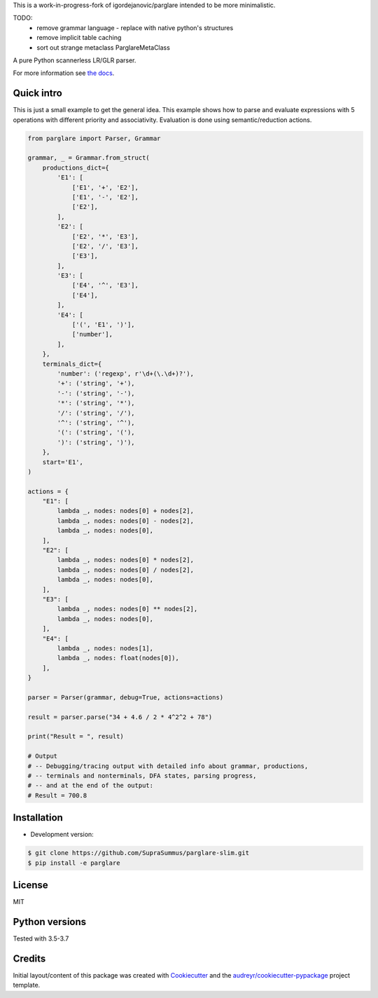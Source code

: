 This is a work-in-progress-fork of igordejanovic/parglare intended to be more minimalistic.

TODO:
 * remove grammar language - replace with native python's structures
 * remove implicit table caching
 * sort out strange metaclass ParglareMetaClass

.. image:: https://raw.githubusercontent.com/igordejanovic/parglare/master/docs/images/parglare-logo.png

|build-status| |coverage| |docs| |status| |license| |python-versions|


A pure Python scannerless LR/GLR parser.


For more information see `the docs <http://www.igordejanovic.net/parglare/>`_.


Quick intro
-----------

This is just a small example to get the general idea. This example shows how to
parse and evaluate expressions with 5 operations with different priority and
associativity. Evaluation is done using semantic/reduction actions.

.. code:: python

    from parglare import Parser, Grammar

    grammar, _ = Grammar.from_struct(
        productions_dict={
            'E1': [
                ['E1', '+', 'E2'],
                ['E1', '-', 'E2'],
                ['E2'],
            ],
            'E2': [
                ['E2', '*', 'E3'],
                ['E2', '/', 'E3'],
                ['E3'],
            ],
            'E3': [
                ['E4', '^', 'E3'],
                ['E4'],
            ],
            'E4': [
                ['(', 'E1', ')'],
                ['number'],
            ],
        },
        terminals_dict={
            'number': ('regexp', r'\d+(\.\d+)?'),
            '+': ('string', '+'),
            '-': ('string', '-'),
            '*': ('string', '*'),
            '/': ('string', '/'),
            '^': ('string', '^'),
            '(': ('string', '('),
            ')': ('string', ')'),
        },
        start='E1',
    )

    actions = {
        "E1": [
            lambda _, nodes: nodes[0] + nodes[2],
            lambda _, nodes: nodes[0] - nodes[2],
            lambda _, nodes: nodes[0],
        ],
        "E2": [
            lambda _, nodes: nodes[0] * nodes[2],
            lambda _, nodes: nodes[0] / nodes[2],
            lambda _, nodes: nodes[0],
        ],
        "E3": [
            lambda _, nodes: nodes[0] ** nodes[2],
            lambda _, nodes: nodes[0],
        ],
        "E4": [
            lambda _, nodes: nodes[1],
            lambda _, nodes: float(nodes[0]),
        ],
    }

    parser = Parser(grammar, debug=True, actions=actions)

    result = parser.parse("34 + 4.6 / 2 * 4^2^2 + 78")

    print("Result = ", result)

    # Output
    # -- Debugging/tracing output with detailed info about grammar, productions,
    # -- terminals and nonterminals, DFA states, parsing progress,
    # -- and at the end of the output:
    # Result = 700.8


Installation
------------

- Development version:

.. code:: shell

    $ git clone https://github.com/SupraSummus/parglare-slim.git
    $ pip install -e parglare


License
-------

MIT

Python versions
---------------

Tested with 3.5-3.7

Credits
-------

Initial layout/content of this package was created with `Cookiecutter
<https://github.com/audreyr/cookiecutter>`_ and the
`audreyr/cookiecutter-pypackage <https://github.com/audreyr/cookiecutter-pypackage>`_ project template.


.. |build-status| image:: https://travis-ci.com/SupraSummus/parglare-slim.svg?branch=master
   :target: https://travis-ci.com/SupraSummus/parglare-slim

.. |coverage| image:: https://codecov.io/gh/SupraSummus/parglare-slim/branch/master/graph/badge.svg
   :target: https://codecov.io/gh/SupraSummus/parglare-slim

.. |docs| image:: https://img.shields.io/badge/docs-latest-green.svg
   :target: http://igordejanovic.net/parglare/latest/

.. |status| image:: https://img.shields.io/pypi/status/parglare-slim.svg

.. |license| image:: https://img.shields.io/badge/License-MIT-blue.svg
   :target: https://opensource.org/licenses/MIT

.. |python-versions| image:: https://img.shields.io/pypi/pyversions/parglare-slim.svg
